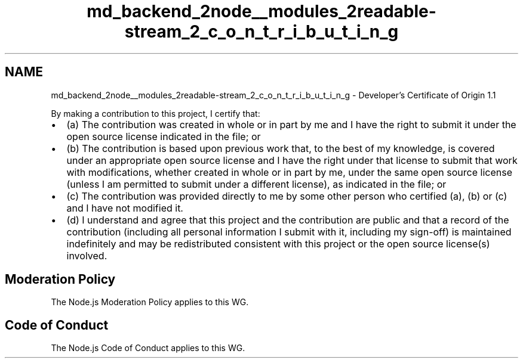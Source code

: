 .TH "md_backend_2node__modules_2readable-stream_2_c_o_n_t_r_i_b_u_t_i_n_g" 3 "My Project" \" -*- nroff -*-
.ad l
.nh
.SH NAME
md_backend_2node__modules_2readable-stream_2_c_o_n_t_r_i_b_u_t_i_n_g \- Developer's Certificate of Origin 1\&.1 
.PP
 By making a contribution to this project, I certify that:
.PP
.IP "\(bu" 2
(a) The contribution was created in whole or in part by me and I have the right to submit it under the open source license indicated in the file; or
.IP "\(bu" 2
(b) The contribution is based upon previous work that, to the best of my knowledge, is covered under an appropriate open source license and I have the right under that license to submit that work with modifications, whether created in whole or in part by me, under the same open source license (unless I am permitted to submit under a different license), as indicated in the file; or
.IP "\(bu" 2
(c) The contribution was provided directly to me by some other person who certified (a), (b) or (c) and I have not modified it\&.
.IP "\(bu" 2
(d) I understand and agree that this project and the contribution are public and that a record of the contribution (including all personal information I submit with it, including my sign-off) is maintained indefinitely and may be redistributed consistent with this project or the open source license(s) involved\&.
.PP
.SH "Moderation Policy"
.PP
The \fRNode\&.js Moderation Policy\fP applies to this WG\&.
.SH "Code of Conduct"
.PP
The \fRNode\&.js Code of Conduct\fP applies to this WG\&. 
